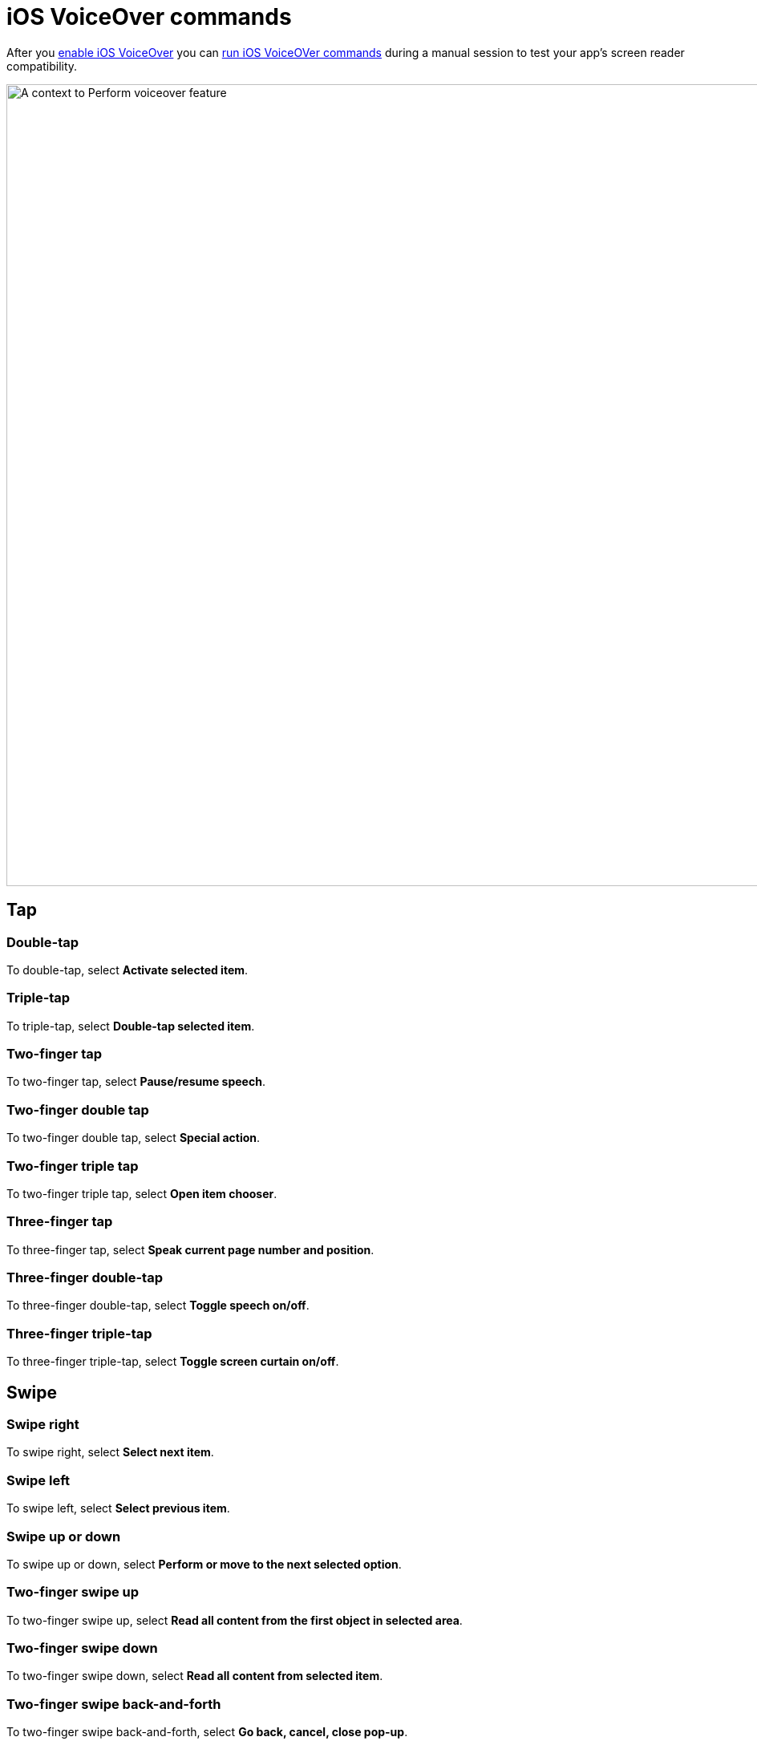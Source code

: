 = iOS VoiceOver commands
:navtitle: iOS VoiceOver commands

After you xref:devices:local-devices/configure-ios-voiceover.adoc[enable iOS VoiceOver] you can xref:device-controls.adoc#_adb_shell[run iOS VoiceOVer commands] during a manual session to test your app's screen reader compatibility.

image::perform-voiceover-context.png[width=1000,alt="A context to Perform voiceover feature"]

== Tap

=== Double-tap

To double-tap, select *Activate selected item*.

=== Triple-tap

To triple-tap, select *Double-tap selected item*.

=== Two-finger tap

To two-finger tap, select *Pause/resume speech*.

=== Two-finger double tap

To two-finger double tap, select *Special action*.

=== Two-finger triple tap

To two-finger triple tap, select *Open item chooser*.

=== Three-finger tap

To three-finger tap, select *Speak current page number and position*.

=== Three-finger double-tap

To three-finger double-tap, select *Toggle speech on/off*.

=== Three-finger triple-tap

To three-finger triple-tap, select *Toggle screen curtain on/off*.

== Swipe

=== Swipe right

To swipe right, select *Select next item*.

=== Swipe left

To swipe left, select *Select previous item*.

=== Swipe up or down

To swipe up or down, select *Perform or move to the next selected option*.

=== Two-finger swipe up

To two-finger swipe up, select *Read all content from the first object in selected area*.

=== Two-finger swipe down

To two-finger swipe down, select *Read all content from selected item*.

=== Two-finger swipe back-and-forth

To two-finger swipe back-and-forth, select *Go back, cancel, close pop-up*.

=== Three-finger swipe left

To three-finger swipe left, select *Move to next horizontal screen page*.

=== Three-finger swipe right

To three-finger swipe right, select *Move to previous horizontal screen page*.

=== Three-finger swipe up

To three-finger swipe up, select *Move/scroll down a page*.

=== Three-finger swipe down

To three-finger swipe down, select *Move/scroll up a page*.

=== Four-finger swipe left/right

To four-finger swipe left/right, select *Switch to next/previous app*.

=== Four-finger swipe up/down

To four-finger swipe up/down, select *Open or close multitask pane*.

== Pinch

=== Two-finger pinch out/in

To two-finger pinch out/in, select *Select / deselect*.

=== Four-finger pinch in

To four-finger pinch in, select *Go to home screen*.
